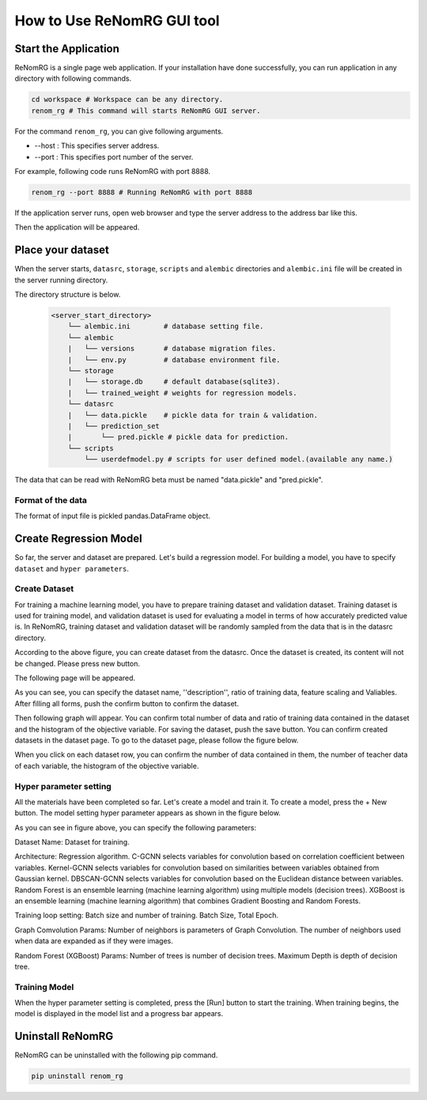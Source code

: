 How to Use ReNomRG GUI tool
===========================

Start the Application
---------------------

ReNomRG is a single page web application.
If your installation have done successfully,
you can run application in any directory with following commands.

.. code-block :: shell

    cd workspace # Workspace can be any directory.
    renom_rg # This command will starts ReNomRG GUI server.

For the command ``renom_rg``, you can give following arguments.

* --host : This specifies server address.
* --port : This specifies port number of the server.

For example, following code runs ReNomRG with port 8888.

.. code-block :: shell

    renom_rg --port 8888 # Running ReNomRG with port 8888

If the application server runs, open web browser and type the
server address to the address bar like this.

.. image:: /_static/image/server_start.png
.. image:: /_static/image/browser.png

Then the application will be appeared.

Place your dataset
------------------

When the server starts, ``datasrc``, ``storage``, ``scripts`` and ``alembic`` directories
and ``alembic.ini`` file will be created in the server running directory.

The directory structure is below.

  .. code-block :: shell

    <server_start_directory>
        └── alembic.ini        # database setting file.
        └── alembic
        |   └── versions       # database migration files.
        |   └── env.py         # database environment file.
        └── storage
        |   └── storage.db     # default database(sqlite3).
        |   └── trained_weight # weights for regression models.
        └── datasrc
        |   └── data.pickle    # pickle data for train & validation.
        |   └── prediction_set
        |       └── pred.pickle # pickle data for prediction.
        └── scripts
            └── userdefmodel.py # scripts for user defined model.(available any name.)

The data that can be read with ReNomRG beta must be named "data.pickle" and "pred.pickle".

Format of the data
~~~~~~~~~~~~~~~~~~

The format of input file is pickled pandas.DataFrame object.

Create Regression Model
-----------------------

So far, the server and dataset are prepared. Let's build a regression model.
For building a model, you have to specify ``dataset`` and ``hyper parameters``.

Create Dataset
~~~~~~~~~~~~~~

For training a machine learning model, you have to prepare training dataset and validation dataset.
Training dataset is used for training model, and validation dataset is used for evaluating a model in terms of how accurately predicted value is.
In ReNomRG, training dataset and validation dataset will be randomly sampled from the data that is in the datasrc directory.

.. image:: /_static/image/dataset.png

According to the above figure, you can create dataset from the datasrc. Once the dataset is created, its content will not be changed.
Please press new button.

.. image:: /_static/image/add.png

The following page will be appeared.

.. image:: /_static/image/setting_dataset.png

As you can see, you can specify the dataset name, ''description'', ratio of training data, feature scaling and Valiables.
After filling all forms, push the confirm button to confirm the dataset.

.. image:: /_static/image/setting_dataset_confirm.png

Then following graph will appear. You can confirm total number of data and ratio of training data contained in the dataset and the histogram of the objective variable.
For saving the dataset, push the save button.
You can confirm created datasets in the dataset page. To go to the dataset page, please follow the figure below.

.. image:: /_static/image/menu_dataset.png

.. image:: /_static/image/dataset_page.png

When you click on each dataset row, you can confirm the number of data contained in them, the number of teacher data of each variable, the histogram of the objective variable.


Hyper parameter setting
~~~~~~~~~~~~~~~~~~~~~~~

All the materials have been completed so far. Let's create a model and train it.
To create a model, press the + New button.
The model setting hyper parameter appears as shown in the figure below.

.. image:: /_static/image/setting_params.png


As you can see in figure above, you can specify the following parameters:

Dataset Name: Dataset for training.

Architecture:
Regression algorithm.
C-GCNN selects variables for convolution based on correlation coefficient between variables.
Kernel-GCNN selects variables for convolution based on similarities between variables obtained from Gaussian kernel.
DBSCAN-GCNN selects variables for convolution based on the Euclidean distance between variables.
Random Forest is an ensemble learning (machine learning algorithm) using multiple models (decision trees).
XGBoost is an ensemble learning (machine learning algorithm) that combines Gradient Boosting and Random Forests.

Training loop setting:
Batch size and number of training.
Batch Size,
Total Epoch.

Graph Comvolution Params:
Number of neighbors is parameters of Graph Convolution.
The number of neighbors used when data are expanded as if they were images.

Random Forest (XGBoost) Params:
Number of trees is number of decision trees.
Maximum Depth is depth of decision tree.

Training Model
~~~~~~~~~~~~~~

When the hyper parameter setting is completed, press the [Run] button to start the training.
When training begins, the model is displayed in the model list and a progress bar appears.

.. image:: /_static/image/progress.png

Uninstall ReNomRG
-----------------

ReNomRG can be uninstalled with the following pip command.

.. code-block :: shell

    pip uninstall renom_rg
